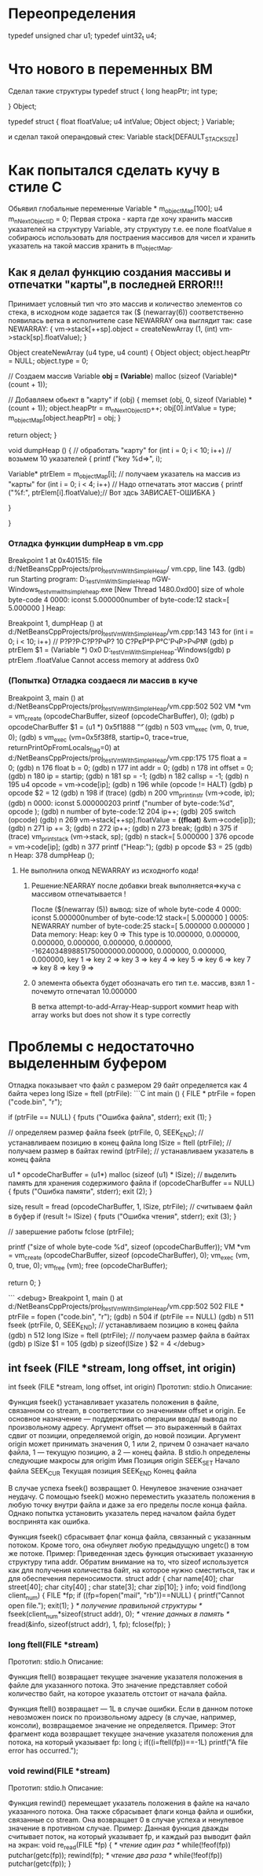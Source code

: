 * Переопределения    
typedef unsigned char u1;    
typedef uint32_t u4;    
* Что нового в переменных ВМ    
Сделал такие структуры    
typedef struct {    
        long heapPtr;    
        int type;    
    
    } Object;    
    
    typedef struct {    
        float floatValue;    
        u4 intValue;    
        Object object;    
    } Variable;    
    
и сделал такой операндовый стек:    
Variable stack[DEFAULT_STACK_SIZE]    

    
* Как попытался сделать кучу в стиле С    
Обьявил глобальные переменные    
Variable * m_objectMap[100];    
u4 m_nNextObjectID = 0;    
Первая строка - карта где хочу хранить массив указателей на    
структуру Variable, эту структуру т.е. ее поле floatValue я 
собираюсь использовать для постраения массивов для чисел и хранить указатель
на такой массив хранить в m_objectMap.
** Как я делал функцию создания массивы и отпечатки "карты",в последней ERROR!!!
Принимает условный тип что это массив и количество элементов со стека,
в исходном коде задается так
($ (newarray(6)) соответственно появилась ветка в исполнителе 
case NEWARRAY она выглядит так:
 case NEWARRAY:
          {
            vm->stack[++sp].object = createNewArray (1, (int) vm->stack[sp].floatValue);
          }
 
Object
createNewArray (u4 type, u4 count)
{
  Object object;
  object.heapPtr = NULL;
  object.type = 0;

  // Создаем массив
  Variable *obj = (Variable*) malloc (sizeof (Variable)*(count + 1));

  // Добавляем обьект в "карту"
  if (obj)
    {
      memset (obj, 0, sizeof (Variable) * (count + 1));
      object.heapPtr = m_nNextObjectID++;
      obj[0].intValue = type;
      m_objectMap[object.heapPtr] = obj;
    }


  return object;
}

void
dumpHeap ()
{
  // обработать "карту"
  for (int i = 0; i < 10; i++) // возьмем 10 указателей
    {
      printf ("key %d=>\n", i);

      Variable* ptrElem = m_objectMap[i]; // получаем указатель на массив из "карты"
      for (int i = 0; i < 4; i++) // Надо отпечатать этот массив
        {
          printf ("%f:", ptrElem[i].floatValue);// Вот здсь ЗАВИСАЕТ-ОШИБКА
        }

    }

}

*** Отладка функции dumpHeap в vm.cpp
Breakpoint 1 at 0x401515: file d:/NetBeansCppProjects/proj_testVmWithSimpleHeap/
vm.cpp, line 143.
(gdb) run
Starting program: D:\NetBeansCppProjects\proj_testVmWithSimpleHeap\dist\Debug\Mi
nGW-Windows\proj_testvmwithsimpleheap.exe
[New Thread 1480.0xd00]
size of whole byte-code 4
0000: iconst     5.000000number of byte-code:12
stack=[ 5.000000 ]
Heap:

Breakpoint 1, dumpHeap ()
    at d:/NetBeansCppProjects/proj_testVmWithSimpleHeap/vm.cpp:143
143       for (int i = 0; i < 10; i++) // Р?Р?Р·С?Р?РчР? 10 С?РєР°Р·Р°С'РчР>РчР№
(gdb) p ptrElem
$1 = (Variable *) 0x0
D:\NetBeansCppProjects\proj_testVmWithSimpleHeap\dist\Debug\MinGW-Windows(gdb) p ptrElem .floatValue
Cannot access memory at address 0x0
*** (Попытка) Отладка создаеся ли массив в куче
Breakpoint 3, main ()
    at d:/NetBeansCppProjects/proj_testVmWithSimpleHeap/vm.cpp:502
502       VM *vm = vm_create (opcodeCharBuffer, sizeof (opcodeCharBuffer), 0);
(gdb) p opcodeCharBuffer
$1 = (u1 *) 0x5f1888 "\f"
(gdb) n
503       vm_exec (vm, 0, true, 0);
(gdb) s
vm_exec (vm=0x5f38f8, startip=0, trace=true, returnPrintOpFromLocals_flag=0)
    at d:/NetBeansCppProjects/proj_testVmWithSimpleHeap/vm.cpp:175
175       float a = 0;
(gdb) n
176       float b = 0;
(gdb) n
177       int addr = 0;
(gdb) n
178       int offset = 0;
(gdb) n
180       ip = startip;
(gdb) n
181       sp = -1;
(gdb) n
182       callsp = -1;
(gdb) n
195       u4 opcode = vm->code[ip];
(gdb) n
196       while (opcode != HALT)
(gdb) p opcode
$2 = 12
(gdb) n
198           if (trace)
(gdb) n
200               vm_print_instr (vm->code, ip);
(gdb) n
0000: iconst     5.000000203          printf ("number of byte-code:%d\n", opcode
);
(gdb) n
number of byte-code:12
204           ip++;
(gdb)
205           switch (opcode)
(gdb) n
269               vm->stack[++sp].floatValue = *((float*) &vm->code[ip]);
(gdb) n
271               ip += 3;
(gdb) n
272               ip++;
(gdb) n
273               break;
(gdb) n
375           if (trace) vm_print_stack (vm->stack, sp);
(gdb) n
stack=[ 5.000000 ]
376           opcode = vm->code[ip];
(gdb) n
377           printf ("Heap:\n");
(gdb) p opcode
$3 = 25
(gdb) n
Heap:
378           dumpHeap ();
**** Не выполнила опкод NEWARRAY из исходногfо кода!
***** Решение:NEARRAY после добавки break выполняется=>куча с массивом отпечатывается !
После ($(newarray (5)) вывод:
size of whole byte-code 4
0000: iconst     5.000000number of byte-code:12
stack=[ 5.000000 ]
0005:  NEWARRAY            number of byte-code:25
stack=[ 5.000000 0.000000 ]
Data memory:
Heap:
key 0 => This type is 10.000000, 0.000000, 0.000000, 0.000000, 0.000000, 0.000000, -1624034898851750000000.000000, 0.000000, 0.000000, 0.000000,
key 1 => key 2 => key 3 => key 4 => key 5 => key 6 => key 7 => key 8 => key 9 =>
***** 0 элемента обьекта будет обозначать его тип т.е. массив, взял 1 - почемуто отпечатал 10.000000
В  ветка attempt-to-add-Array-Heap-support коммит  heap with array works but does not show it s type correctly



* Проблемы с недостаточно выделенным буфером
Отладка показывает что файл с размером 29 байт определяется
как 4 байта через long lSize = ftell (ptrFile):
```C
int
main ()
{
  FILE * ptrFile = fopen ("code.bin", "r");

  if (ptrFile == NULL)
    {
      fputs ("Ошибка файла", stderr);
      exit (1);
    }

  // определяем размер файла
  fseek (ptrFile, 0, SEEK_END); // устанавливаем позицию в конец файла
  long lSize = ftell (ptrFile); // получаем размер в байтах
  rewind (ptrFile); // устанавливаем указатель в конец файла

  u1 * opcodeCharBuffer = (u1*) malloc (sizeof (u1) * lSize); // выделить память для хранения содержимого файла
  if (opcodeCharBuffer == NULL)
    {
      fputs ("Ошибка памяти", stderr);
      exit (2);
    }

  size_t result = fread (opcodeCharBuffer, 1, lSize, ptrFile); // считываем файл в буфер
  if (result != lSize)
    {
      fputs ("Ошибка чтения", stderr);
      exit (3);
    }


  // завершение работы
  fclose (ptrFile);

  printf ("size of whole byte-code %d\n", sizeof (opcodeCharBuffer));
  VM *vm = vm_create (opcodeCharBuffer, sizeof (opcodeCharBuffer), 0);
  vm_exec (vm, 0, true, 0);
  vm_free (vm);
  free (opcodeCharBuffer);

  return 0;
}

```
<debug>
Breakpoint 1, main ()
    at d:/NetBeansCppProjects/proj_testVmWithSimpleHeap/vm.cpp:502
502       FILE * ptrFile = fopen ("code.bin", "r");
(gdb) n
504       if (ptrFile == NULL)
(gdb) n
511       fseek (ptrFile, 0, SEEK_END); // устанавливаем позицию в конец файла  
(gdb) n
512       long lSize = ftell (ptrFile); // получаем размер файла в байтах 
(gdb) p lSize
$1 = 105
(gdb) p sizeof(lSize )
$2 = 4
</debug>
** int fseek (FILE *stream, long offset, int origin) 
int fseek (FILE *stream, long offset, int origin)
Прототип: 
stdio.h
Описание: 

Функция fseek() устанавливает указатель положения в файле, связанном со stream, в соответ­ствии со значениями offset и origin.
 Ее основное назначение — поддерживать операции ввода/ вывода по произвольному адресу.
 Аргумент offset — это выраженный в байтах сдвиг от позиции, определяемой origin, до новой позиции.
 Аргумент origin может принимать значения 0, 1 или 2, причем 0 означает начало файла, 1 — текущую позицию, а 2 — конец файла.
 В stdio.h определе­ны следующие макросы для origim
Имя 	Позиция origin
SEEK_SET 	Начало файла
SEEK_CUR 	Текущая позиция
SEEK_END 	Конец файла

 В случае успеха fseek() возвращает 0. Ненулевое значение означает неудачу.
 С помощью fseek() можно переместить указатель положения в любую точку внутри файла и даже за его пределы после конца файла.
 Однако попытка установить указатель перед началом файла будет восприня­та как ошибка.

Функция fseek() сбрасывает флаг конца файла, связанный с указанным потоком.
 Кроме того, она обнуляет любую предыдущую ungetc() в том же потоке.
Пример: 
Приведенная здесь функция отыскивает указанную структуру типа addr.
 Обратим внимание на то, что sizeof используется как для получения количества байт, на которое нужно сместиться, так и для обеспечения переносимости.
struct  addr {
char    name[40];
char    street[40];
char    city[40] ;
char    state[3];
char zip[10];
} info;
void find(long client_num)
{
FILE *fp;
if ((fp=fopen("mail", "rb"))==NULL) {
printf("Cannot open file.\n");
exit(1);
}
/* получение правильной структуры */
fseek(client_num*sizeof(struct addr), 0);
/* чтение данных в память */
fread(&info, sizeof(struct addr), 1, fp);
fclose(fp);
}
*** long ftell(FILE *stream)
Прототип: 
stdio.h
Описание: 

Функция ftell() возвращает текущее значение указателя положения в файле для указанного потока.
 Это значение представляет собой количество байт, на которое указатель отстоит от начала файла.

Функция ftell() возвращает — 1L в случае ошибки.
 Если в данном потоке невозможен поиск по произвольному адресу (в случае, например, консоли), возвращаемое значение не определяется.
Пример: 
Этот фрагмент кода возвращает текущее значение указателя положения для потока, на который указывает fp:
long i;
if((i=ftell(fp))==-1L) printf("A file error has occurred.\n");
*** void rewind(FILE *stream)
Прототип: 
stdio.h
Описание: 

Функция rewind() перемещает указатель положения в файле на начало указанного потока. Она также сбрасывает флаги конца файла и ошибки, связанные со stream. Она возвращает 0 в случае успеха и ненулевое значение в противном случае.
Пример: 
Данная функция дважды считывает поток, на который указывает fp, и каждый раз выводит файл на экран:
void re_read(FILE *fp)
{
/* чтение один раз */
while(!feof(fp)) putchar(getc(fp));
rewind(fp);
/* чтение два раза */
while(!feof(fp)) putchar(getc(fp));
}


